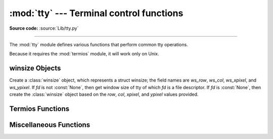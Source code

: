 :mod:`tty` --- Terminal control functions
=========================================

.. module:: tty
   :platform: Unix
   :synopsis: Utility functions that perform common tty operations.

.. moduleauthor:: Steen Lumholt
.. sectionauthor:: Moshe Zadka <moshez@zadka.site.co.il>
.. sectionauthor:: Soumendra Ganguly <soumendra@tamu.edu>

**Source code:** :source:`Lib/tty.py`

--------------

The :mod:`tty` module defines various functions that perform common tty
operations.

Because it requires the :mod:`termios` module, it will work only on Unix.

winsize Objects
---------------

.. data:: HAVE_WINSZ

   :const:`True` if both :const:`termios.TIOCGWINSZ` and :const:`termios.TIOCSWINSZ`
   are defined; :const:`False` otherwise. The :class:`winsize` objects are implemented
   if and only if this is :const:`True`.


.. class:: winsize(row=0, col=0, xpixel=0, ypixel=0, fd=None)

   Create a :class:`winsize` object, which represents a struct winsize; the
   field names are *ws_row*, *ws_col*, *ws_xpixel*, and *ws_ypixel*. If *fd*
   is not :const:`None`, then get window size of tty of which *fd* is a file
   descriptor. If *fd* is :const:`None`, then create the :class:`winsize` object
   based on the *row*, *col*, *xpixel*, and *ypixel* values provided.


.. method:: winsize.row(num=None)

   Set *ws_row* to *num* if *num* is not :const:`None`; return *ws_row*
   otherwise. The default value of *num* is :const:`None`.


.. method:: winsize.col(num=None)

   Set *ws_col* to *num* if *num* is not :const:`None`; return *ws_col*
   otherwise. The default value of *num* is :const:`None`.


.. method:: winsize.xpixel(num=None)

   Set *ws_xpixel* to *num* if *num* is not :const:`None`; return *ws_xpixel*
   otherwise. The default value of *num* is :const:`None`.


.. method:: winsize.ypixel(num=None)

   Set *ws_ypixel* to *num* if *num* is not :const:`None`; return *ws_ypixel*
   otherwise. The default value of *num* is :const:`None`.


.. method:: winsize.getwinsize(fd)

   Get window size of tty of which *fd* is a file descriptor. If *fd* is not a
   descriptor of a tty, then :exc:`OSError` is raised.


.. method:: winsize.setwinsize(fd)

   Set window size of tty of which *fd* is a file descriptor. If *fd* is not a
   descriptor of a tty, then :exc:`OSError` is raised.


Termios Functions
-----------------

.. function:: mkecho(mode, echo=True)

   Set ECHO in the tty attribute list *mode*, which is a list like the one
   returned by :func:`termios.tcgetattr`, if *echo* is :const:`True` or is
   omitted. Unset ECHO if *echo* is :const:`False`.


.. function:: mkraw(mode)

   Convert the tty attribute list *mode*, which is a list like the one returned
   by :func:`termios.tcgetattr`, to that of a tty in raw mode.


.. function:: mkcbreak(mode)

   Convert the tty attribute list *mode*, which is a list like the one returned
   by :func:`termios.tcgetattr`, to that of a tty in cbreak mode.


.. function:: setraw(fd, when=termios.TCSAFLUSH)

   Set the tty of which *fd* is a file descriptor to raw mode. If *when*
   is omitted, then it defaults to :const:`termios.TCSAFLUSH`; *when* is passed
   to :func:`termios.tcsetattr`. The return value of :func:`termios.tcgetattr`
   is saved before setting *fd* to raw mode; this value is returned.


.. function:: setcbreak(fd, when=termios.TCSAFLUSH)

   Set the tty of which *fd* is a file descriptor to cbreak mode. If *when*
   is omitted, then it defaults to :const:`termios.TCSAFLUSH`; *when* is passed
   to :func:`termios.tcsetattr`. The return value of :func:`termios.tcgetattr`
   is saved before setting *fd* to raw mode; this value is returned.


Miscellaneous Functions
-----------------------

.. function:: login_tty(fd)

   Makes the calling process a session leader; if *fd* is a descriptor of a
   tty, then that tty becomes the standard input, the standard output, the
   standard error, and the controlling tty of the calling process. Closes *fd*.


.. seealso::

   Module :mod:`termios`
      Low-level terminal control interface.

